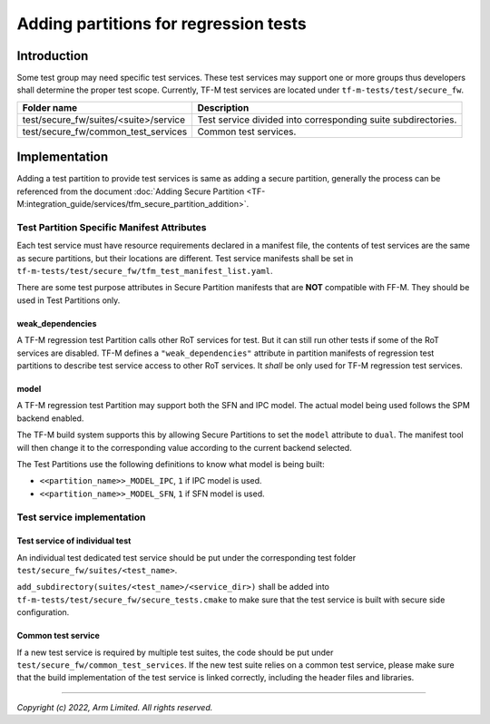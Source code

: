 ######################################
Adding partitions for regression tests
######################################

************
Introduction
************

Some test group may need specific test services. These test services may support
one or more groups thus developers shall determine the proper test scope.
Currently, TF-M test services are located under ``tf-m-tests/test/secure_fw``.

+---------------------------------------+---------------------------------------------------------------+
| Folder name                           | Description                                                   |
+=======================================+===============================================================+
| test/secure_fw/suites/<suite>/service | Test service divided into corresponding suite subdirectories. |
+---------------------------------------+---------------------------------------------------------------+
| test/secure_fw/common_test_services   | Common test services.                                         |
+---------------------------------------+---------------------------------------------------------------+

**************
Implementation
**************

Adding a test partition to provide test services is same as adding a secure
partition, generally the process can be referenced from the document
:doc:`Adding Secure Partition <TF-M:integration_guide/services/tfm_secure_partition_addition>`.

Test Partition Specific Manifest Attributes
===========================================

Each test service must have resource requirements declared in a manifest file,
the contents of test services are the same as secure partitions, but their
locations are different. Test service manifests shall be set in
``tf-m-tests/test/secure_fw/tfm_test_manifest_list.yaml``.

There are some test purpose attributes in Secure Partition manifests that are
**NOT** compatible with FF-M.
They should be used in Test Partitions only.

weak_dependencies
-----------------
A TF-M regression test Partition calls other RoT services for test. But it
can still run other tests if some of the RoT services are disabled.
TF-M defines a ``"weak_dependencies"`` attribute in partition manifests of
regression test partitions to describe test service access to other RoT
services. It *shall* be only used for TF-M regression test services.

model
-----
A TF-M regression test Partition may support both the SFN and IPC model.
The actual model being used follows the SPM backend enabled.

The TF-M build system supports this by allowing Secure Partitions to set
the ``model`` attribute to ``dual``.
The manifest tool will then change it to the corresponding value according
to the current backend selected.

The Test Partitions use the following definitions to know what model is being
built:

- ``<<partition_name>>_MODEL_IPC``, ``1`` if IPC model is used.
- ``<<partition_name>>_MODEL_SFN``, ``1`` if SFN model is used.

Test service implementation
===========================

Test service of individual test
-------------------------------

An individual test dedicated test service should be put under the corresponding
test folder ``test/secure_fw/suites/<test_name>``.

``add_subdirectory(suites/<test_name>/<service_dir>)`` shall be added into
``tf-m-tests/test/secure_fw/secure_tests.cmake`` to make sure that the test
service is built with secure side configuration.

Common test service
-------------------

If a new test service is required by multiple test suites, the code should be
put under ``test/secure_fw/common_test_services``. If the new test suite relies
on a common test service, please make sure that the build implementation of the
test service is linked correctly, including the header files and libraries.

--------------

*Copyright (c) 2022, Arm Limited. All rights reserved.*
